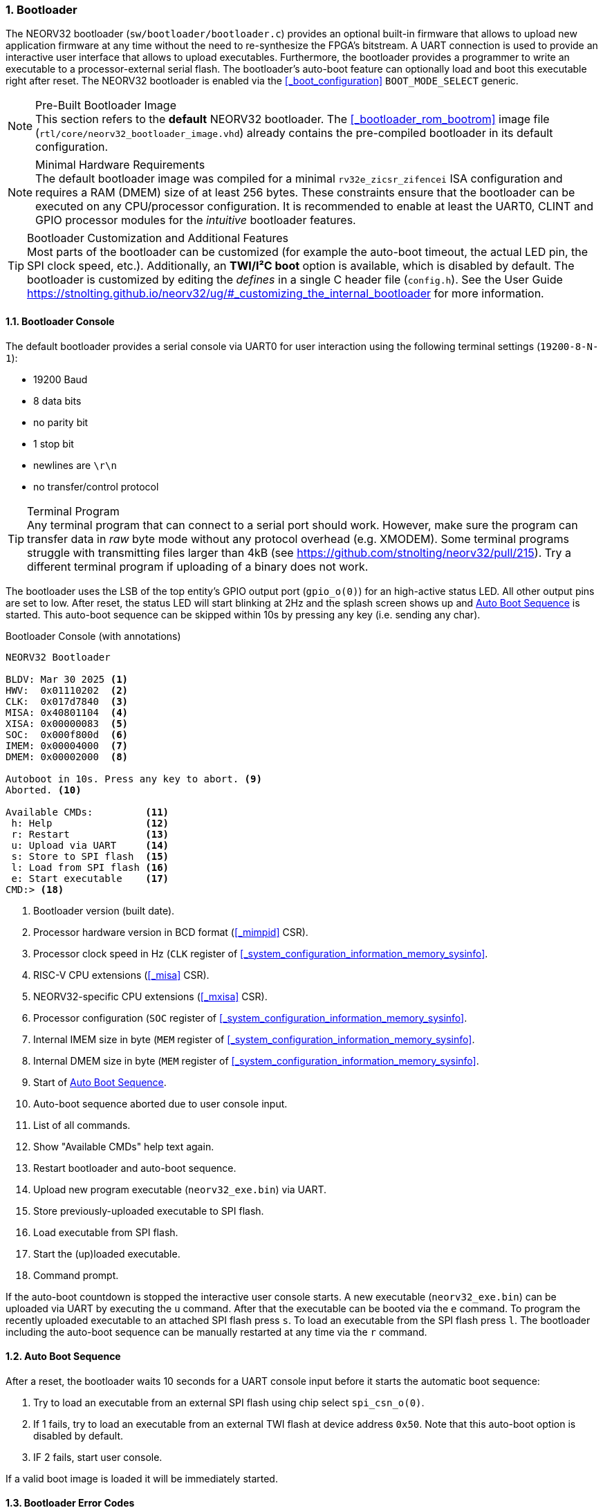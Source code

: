 <<<
:sectnums:
=== Bootloader

The NEORV32 bootloader (`sw/bootloader/bootloader.c`) provides an optional built-in firmware that allows to upload
new application firmware at any time without the need to re-synthesize the FPGA's bitstream. A UART connection
is used to provide an interactive user interface that allows to upload executables. Furthermore, the bootloader
provides a programmer to write an executable to a processor-external serial flash. The bootloader's auto-boot feature
can optionally load and boot this executable right after reset. The NEORV32 bootloader is enabled via the
<<_boot_configuration>> `BOOT_MODE_SELECT` generic.

.Pre-Built Bootloader Image
[NOTE]
This section refers to the **default** NEORV32 bootloader. The <<_bootloader_rom_bootrom>> image file
(`rtl/core/neorv32_bootloader_image.vhd`) already contains the pre-compiled bootloader in its default configuration.

.Minimal Hardware Requirements
[NOTE]
The default bootloader image was compiled for a minimal `rv32e_zicsr_zifencei` ISA configuration and requires a
RAM (DMEM) size of at least 256 bytes. These constraints ensure that the bootloader can be executed on any
CPU/processor configuration. It is recommended to enable at least the UART0, CLINT and GPIO processor modules
for the _intuitive_ bootloader features.

.Bootloader Customization and Additional Features
[TIP]
Most parts of the bootloader can be customized (for example the auto-boot timeout, the actual LED pin, the SPI clock
speed, etc.). Additionally, an **TWI/I²C boot** option is available, which is disabled by default. The bootloader is
customized by editing the _defines_ in a single C header file (`config.h`). See the User Guide
https://stnolting.github.io/neorv32/ug/#_customizing_the_internal_bootloader for more information.


:sectnums:
==== Bootloader Console

The default bootloader provides a serial console via UART0 for user interaction using the following terminal
settings (`19200-8-N-1`):

* 19200 Baud
* 8 data bits
* no parity bit
* 1 stop bit
* newlines are `\r\n`
* no transfer/control protocol

.Terminal Program
[TIP]
Any terminal program that can connect to a serial port should work. However, make sure the program can transfer data
in _raw_ byte mode without any protocol overhead (e.g. XMODEM). Some terminal programs struggle with transmitting files
larger than 4kB (see https://github.com/stnolting/neorv32/pull/215). Try a different terminal program if uploading of
a binary does not work.

The bootloader uses the LSB of the top entity's GPIO output port (`gpio_o(0)`) for an high-active status LED. All other
output pins are set to low. After reset, the status LED will start blinking at 2Hz and the splash screen shows up and
<<_auto_boot_sequence>> is started. This auto-boot sequence can be skipped within 10s by pressing any key (i.e. sending
any char).

.Bootloader Console (with annotations)
[source]
----
NEORV32 Bootloader

BLDV: Mar 30 2025 <1>
HWV:  0x01110202  <2>
CLK:  0x017d7840  <3>
MISA: 0x40801104  <4>
XISA: 0x00000083  <5>
SOC:  0x000f800d  <6>
IMEM: 0x00004000  <7>
DMEM: 0x00002000  <8>

Autoboot in 10s. Press any key to abort. <9>
Aborted. <10>

Available CMDs:         <11>
 h: Help                <12>
 r: Restart             <13>
 u: Upload via UART     <14>
 s: Store to SPI flash  <15>
 l: Load from SPI flash <16>
 e: Start executable    <17>
CMD:> <18>
----
<1> Bootloader version (built date).
<2> Processor hardware version in BCD format (<<_mimpid>> CSR).
<3> Processor clock speed in Hz (`CLK` register of <<_system_configuration_information_memory_sysinfo>>.
<4> RISC-V CPU extensions (<<_misa>> CSR).
<5> NEORV32-specific CPU extensions (<<_mxisa>> CSR).
<6> Processor configuration (`SOC` register of <<_system_configuration_information_memory_sysinfo>>.
<7> Internal IMEM size in byte (`MEM` register of <<_system_configuration_information_memory_sysinfo>>.
<8> Internal DMEM size in byte (`MEM` register of <<_system_configuration_information_memory_sysinfo>>.
<9> Start of <<_auto_boot_sequence>>.
<10> Auto-boot sequence aborted due to user console input.
<11> List of all commands.
<12> Show "Available CMDs" help text again.
<13> Restart bootloader and auto-boot sequence.
<14> Upload new program executable (`neorv32_exe.bin`) via UART.
<15> Store previously-uploaded executable to SPI flash.
<16> Load executable from SPI flash.
<17> Start the (up)loaded executable.
<18> Command prompt.

If the auto-boot countdown is stopped the interactive user console starts. A new executable (`neorv32_exe.bin`) can be
uploaded via UART by executing the `u` command. After that the executable can be booted via the `e` command. To program
the recently uploaded executable to an attached SPI flash press `s`. To load an executable from the SPI flash press `l`.
The bootloader including the auto-boot sequence can be manually restarted at any time via the `r` command.


:sectnums:
==== Auto Boot Sequence

After a reset, the bootloader waits 10 seconds for a UART console input before it starts the automatic boot sequence:

[start=1]
. Try to load an executable from an external SPI flash using chip select `spi_csn_o(0)`.
. If 1 fails, try to load an executable from an external TWI flash at device address `0x50`. Note that this
auto-boot option is disabled by default.
. IF 2 fails, start user console.

If a valid boot image is loaded it will be immediately started.


:sectnums:
==== Bootloader Error Codes

If something goes wrong an error code is shown. In this case the bootloader status LED stops blinking, an error code is printed
to the console and the processor is halted by entering <<_sleep_mode>>.

[cols="<2,<8"]
[grid="rows"]
|=======================
| **`ERROR_DEVICE`**    | A device/flash-accessing function returned an error code. Make sure that the device is properly
connected and that all required processor modules are actually enabled (by the according <<_processor_top_entity_generics>>).
| **`ERROR_SIGNATURE`** | The signature that indicates a valid NEORV32 executable of the loaded executable is incorrect.
This can be caused by a temporary transmission error or by an invalid or corrupted executable.
| **`ERROR_CHECKSUM`**  | The checksum of the loaded executable is incorrect. This can be caused by a temporary transmission
error or by an invalid or corrupted executable.
| **`ERROR_EXCEPTION`** | An unexpected trap (synchronous exception or interrupt) has occurred. This can be caused by an
invalid bootloader configuration (actually available processor modules, memory layout, ...). For debugging purpose the error
message will also display the
|=======================


[cols="^2,<8"]
[grid="none"]
|=======================
| **REQUIRED**  | The <<_boot_configuration>> (`BOOT_MODE_SELECT` generic) has to be set to "bootloader" mode.
| **REQUIRED**  | At least 256 bytes of data memory (processor-internal DMEM or processor-external DMEM) are required for the bootloader's stack and global variables.
| _RECOMMENDED_ | For user interaction via the <<_bootloader_console>> (like uploading executables) the primary UART (<<_primary_universal_asynchronous_receiver_and_transmitter_uart0>>) is required.
| _RECOMMENDED_ | The default bootloader uses bit 0 of the <<_general_purpose_input_and_output_port_gpio>> output port to drive a high-active "heart beat" status LED.
| _RECOMMENDED_ | The machine timer of the <<_core_local_interruptor_clint>> is used to control blinking of the status LED and also to automatically trigger the <<_auto_boot_sequence>>.
| OPTIONAL      | The SPI controller (<<_serial_peripheral_interface_controller_spi>>) is needed to store/load executable from external flash using the <<_auto_boot_sequence>>.
| OPTIONAL      | The TWI controller (<<_two_wire_serial_interface_controller_twi>>) is needed to boot/execute code directly from pre-programmed TWI memory.
|=======================
